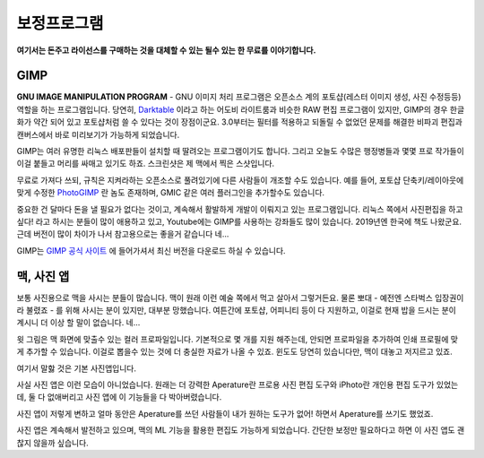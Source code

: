 보정프로그램
===================================

**여기서는 돈주고 라이선스를 구매하는 것을 대체할 수 있는 될수 있는 한 무료를 이야기합니다.**

GIMP
--------------

.. image:: images/gimp-3.0.jpg
 :width: 600
**GNU IMAGE MANIPULATION PROGRAM** - GNU 이미지 처리 프로그램은 오픈소스 계의 포토샵(레스터 이미지 생성, 사진 수정등등) 역할을 하는 프로그램입니다. 당연히, `Darktable <https://www.darktable.org/>`_ 이라고 하는 어도비 라이트룸과 비슷한 RAW 편집 프로그램이 있지만, GIMP의 경우 한글화가 약간 되어 있고 포토샵처럼 쓸 수 있다는 것이 장점이군요. 3.0부터는 필터를 적용하고 되돌릴 수 없었던 문제를 해결한 비파괴 편집과 캔버스에서 바로 미리보기가 가능하게 되었습니다.

.. image:: images/gimp.jpg
 :width: 600
GIMP는 여러 유명한 리눅스 배포판들이 설치할 때 딸려오는 프로그램이기도 합니다. 그리고 오늘도 수많은 행정병들과 몇몇 프로 작가들이 이걸 붙들고 머리를 싸매고 있기도 하죠. 스크린샷은 제 맥에서 찍은 스샷입니다.

무료로 가져다 쓰되, 규칙은 지켜라하는 오픈소스로 풀려있기에 다른 사람들이 개조할 수도 있습니다. 예를 들어, 포토샵 단축키/레이아웃에 맞게 수정한 `PhotoGIMP <https://github.com/Diolinux/PhotoGIMP>`_ 란 놈도 존재하며, GMIC 같은 여러 플러그인을 추가할수도 있습니다.

중요한 건 달마다 돈을 낼 필요가 없다는 것이고, 계속해서 활발하게 개발이 이뤄지고 있는 프로그램입니다. 리눅스 쪽에서 사진편집을 하고 싶다! 라고 하시는 분들이 많이 애용하고 있고, Youtube에는 GIMP를 사용하는 강좌들도 많이 있습니다. 2019년엔 한국에 책도 나왔군요. 근데 버전이 많이 차이가 나서 참고용으로는 좋을거 같습니다 네...

GIMP는 `GIMP 공식 사이트 <https://www.gimp.org>`_ 에 들어가셔서 최신 버전을 다운로드 하실 수 있습니다.

맥, 사진 앱
--------------
보통 사진용으로 맥을 사시는 분들이 많습니다. 맥이 원래 이런 예술 쪽에서 먹고 살아서 그렇거든요. 물론 뽀대 - 예전엔 스타벅스 입장권이라 불렸죠 - 를 위해 사시는 분이 있지만, 대부분 망했습니다. 여튼간에 포토샵, 어피니티 등이 다 지원하고, 이걸로 현재 밥을 드시는 분이 계시니 더 이상 할 말이 없습니다. 네...

.. image:: images/colorprofile.jpg
 :width: 600

윗 그림은 맥 화면에 맞출수 있는 컬러 프로파일입니다. 기본적으로 몇 개를 지원 해주는데, 안되면 프로파일을 추가하여 인쇄 프로필에 맞게 추가할 수 있습니다. 이걸로 뽑을수 있는 것에 더 충실한 자료가 나올 수 있죠. 윈도도 당연히 있습니다만, 맥이 대놓고 저지르고 있죠.

여기서 말핧 것은 기본 사진앱입니다.

.. image:: images/macphotos.jpg
 :width: 600

사실 사진 앱은 이런 모습이 아니었습니다. 원래는 더 강력한 Aperature란 프로용 사진 편집 도구와 iPhoto란 개인용 편집 도구가 있었는데, 둘 다 없애버리고 사진 앱에 이 기능들을 다 박아버렸습니다.

사진 앱이 저렇게 변하고 얼마 동안은 Aperature를 쓰던 사람들이 내가 원하는 도구가 없어! 하면서 Aperature를 쓰기도 했었죠.

사진 앱은 계속해서 발전하고 있으며, 맥의 ML 기능을 활용한 편집도 가능하게 되었습니다. 간단한 보정만 필요하다고 하면 이 사진 앱도 괜찮지 않을까 싶습니다.